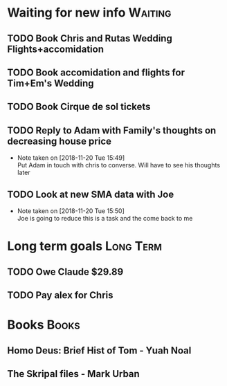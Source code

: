 * Waiting for new info                                              :Waiting:

** TODO Book Chris and Rutas Wedding Flights+accomidation 
** TODO Book accomidation and flights for Tim+Em's Wedding  
** TODO Book Cirque de sol tickets  
** TODO Reply to Adam with Family's thoughts on decreasing house price  
   SCHEDULED: <2018-11-19 Mon>
   - Note taken on [2018-11-20 Tue 15:49] \\
     Put Adam in touch with chris to converse. Will have to see his thoughts later
** TODO Look at new SMA data with Joe  
   - Note taken on [2018-11-20 Tue 15:50] \\
     Joe is going to reduce this is a task and the come back to me
* Long term goals                                                 :Long:Term:
** TODO Owe Claude $29.89 
** TODO Pay alex for Chris
* Books                                                               :Books:
** Homo Deus: Brief Hist of Tom - Yuah Noal  
** The Skripal files - Mark Urban 
